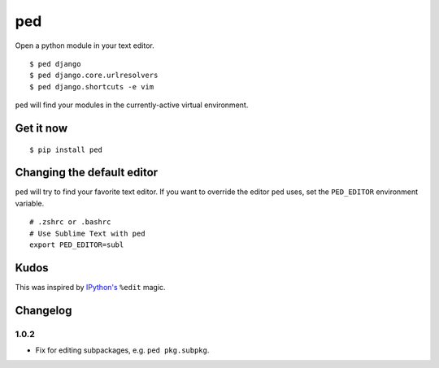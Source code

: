 ===
ped
===

Open a python module in your text editor.

::

    $ ped django
    $ ped django.core.urlresolvers
    $ ped django.shortcuts -e vim


``ped`` will find your modules in the currently-active virtual environment.


Get it now
**********
::

    $ pip install ped


Changing the default editor
***************************

``ped`` will try to find your favorite text editor. If you want to override the editor ``ped`` uses, set the ``PED_EDITOR`` environment variable.

::

    # .zshrc or .bashrc
    # Use Sublime Text with ped
    export PED_EDITOR=subl


Kudos
*****

This was inspired by `IPython's <https://ipython.org/>`_ ``%edit`` magic.


Changelog
*********

1.0.2
-----

- Fix for editing subpackages, e.g. ``ped pkg.subpkg``.
